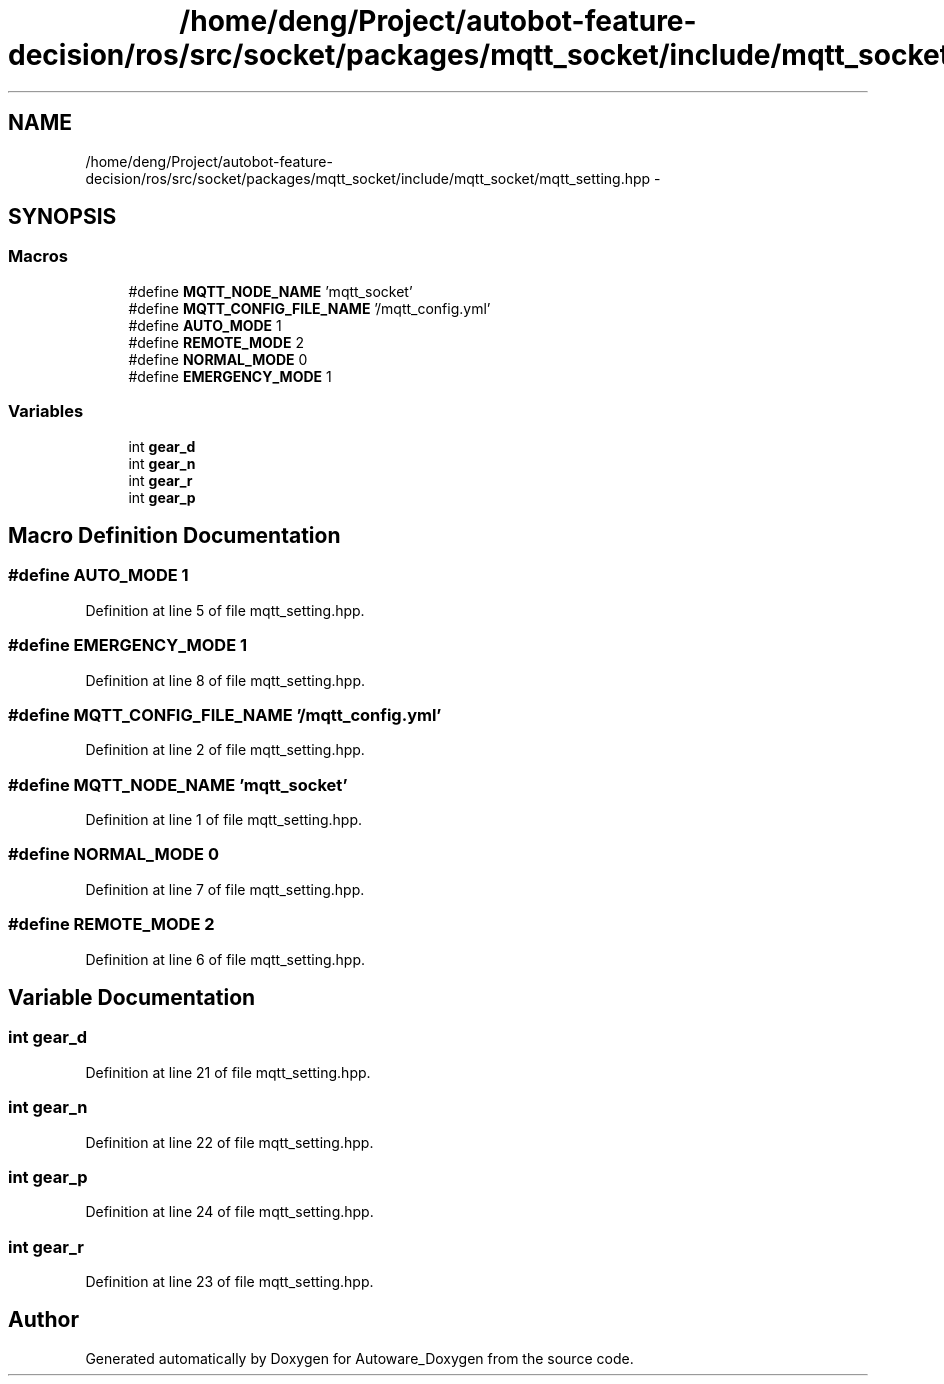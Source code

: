 .TH "/home/deng/Project/autobot-feature-decision/ros/src/socket/packages/mqtt_socket/include/mqtt_socket/mqtt_setting.hpp" 3 "Fri May 22 2020" "Autoware_Doxygen" \" -*- nroff -*-
.ad l
.nh
.SH NAME
/home/deng/Project/autobot-feature-decision/ros/src/socket/packages/mqtt_socket/include/mqtt_socket/mqtt_setting.hpp \- 
.SH SYNOPSIS
.br
.PP
.SS "Macros"

.in +1c
.ti -1c
.RI "#define \fBMQTT_NODE_NAME\fP   'mqtt_socket'"
.br
.ti -1c
.RI "#define \fBMQTT_CONFIG_FILE_NAME\fP   '/mqtt_config\&.yml'"
.br
.ti -1c
.RI "#define \fBAUTO_MODE\fP   1"
.br
.ti -1c
.RI "#define \fBREMOTE_MODE\fP   2"
.br
.ti -1c
.RI "#define \fBNORMAL_MODE\fP   0"
.br
.ti -1c
.RI "#define \fBEMERGENCY_MODE\fP   1"
.br
.in -1c
.SS "Variables"

.in +1c
.ti -1c
.RI "int \fBgear_d\fP"
.br
.ti -1c
.RI "int \fBgear_n\fP"
.br
.ti -1c
.RI "int \fBgear_r\fP"
.br
.ti -1c
.RI "int \fBgear_p\fP"
.br
.in -1c
.SH "Macro Definition Documentation"
.PP 
.SS "#define AUTO_MODE   1"

.PP
Definition at line 5 of file mqtt_setting\&.hpp\&.
.SS "#define EMERGENCY_MODE   1"

.PP
Definition at line 8 of file mqtt_setting\&.hpp\&.
.SS "#define MQTT_CONFIG_FILE_NAME   '/mqtt_config\&.yml'"

.PP
Definition at line 2 of file mqtt_setting\&.hpp\&.
.SS "#define MQTT_NODE_NAME   'mqtt_socket'"

.PP
Definition at line 1 of file mqtt_setting\&.hpp\&.
.SS "#define NORMAL_MODE   0"

.PP
Definition at line 7 of file mqtt_setting\&.hpp\&.
.SS "#define REMOTE_MODE   2"

.PP
Definition at line 6 of file mqtt_setting\&.hpp\&.
.SH "Variable Documentation"
.PP 
.SS "int gear_d"

.PP
Definition at line 21 of file mqtt_setting\&.hpp\&.
.SS "int gear_n"

.PP
Definition at line 22 of file mqtt_setting\&.hpp\&.
.SS "int gear_p"

.PP
Definition at line 24 of file mqtt_setting\&.hpp\&.
.SS "int gear_r"

.PP
Definition at line 23 of file mqtt_setting\&.hpp\&.
.SH "Author"
.PP 
Generated automatically by Doxygen for Autoware_Doxygen from the source code\&.
